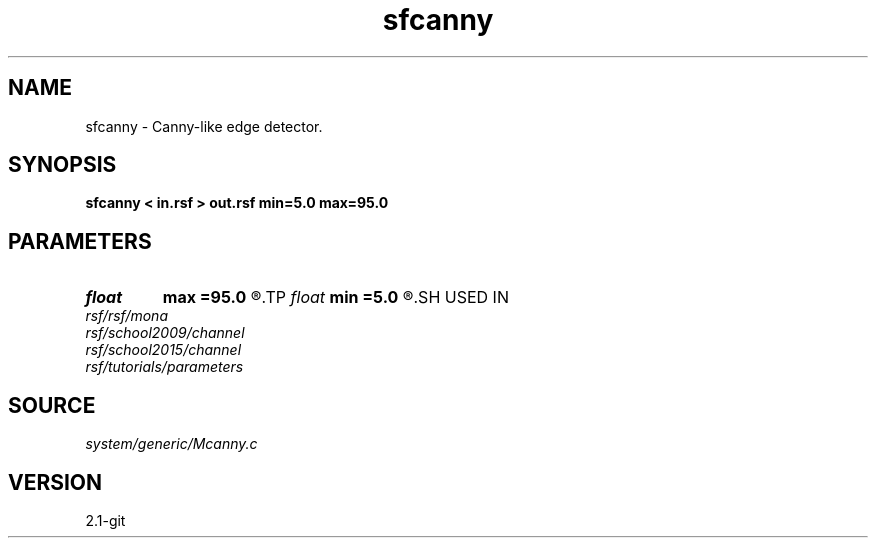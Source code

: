 .TH sfcanny 1  "APRIL 2019" Madagascar "Madagascar Manuals"
.SH NAME
sfcanny \- Canny-like edge detector. 
.SH SYNOPSIS
.B sfcanny < in.rsf > out.rsf min=5.0 max=95.0
.SH PARAMETERS
.PD 0
.TP
.I float  
.B max
.B =95.0
.R  	maximum threshold
.TP
.I float  
.B min
.B =5.0
.R  	minimum threshold
.SH USED IN
.TP
.I rsf/rsf/mona
.TP
.I rsf/school2009/channel
.TP
.I rsf/school2015/channel
.TP
.I rsf/tutorials/parameters
.SH SOURCE
.I system/generic/Mcanny.c
.SH VERSION
2.1-git
